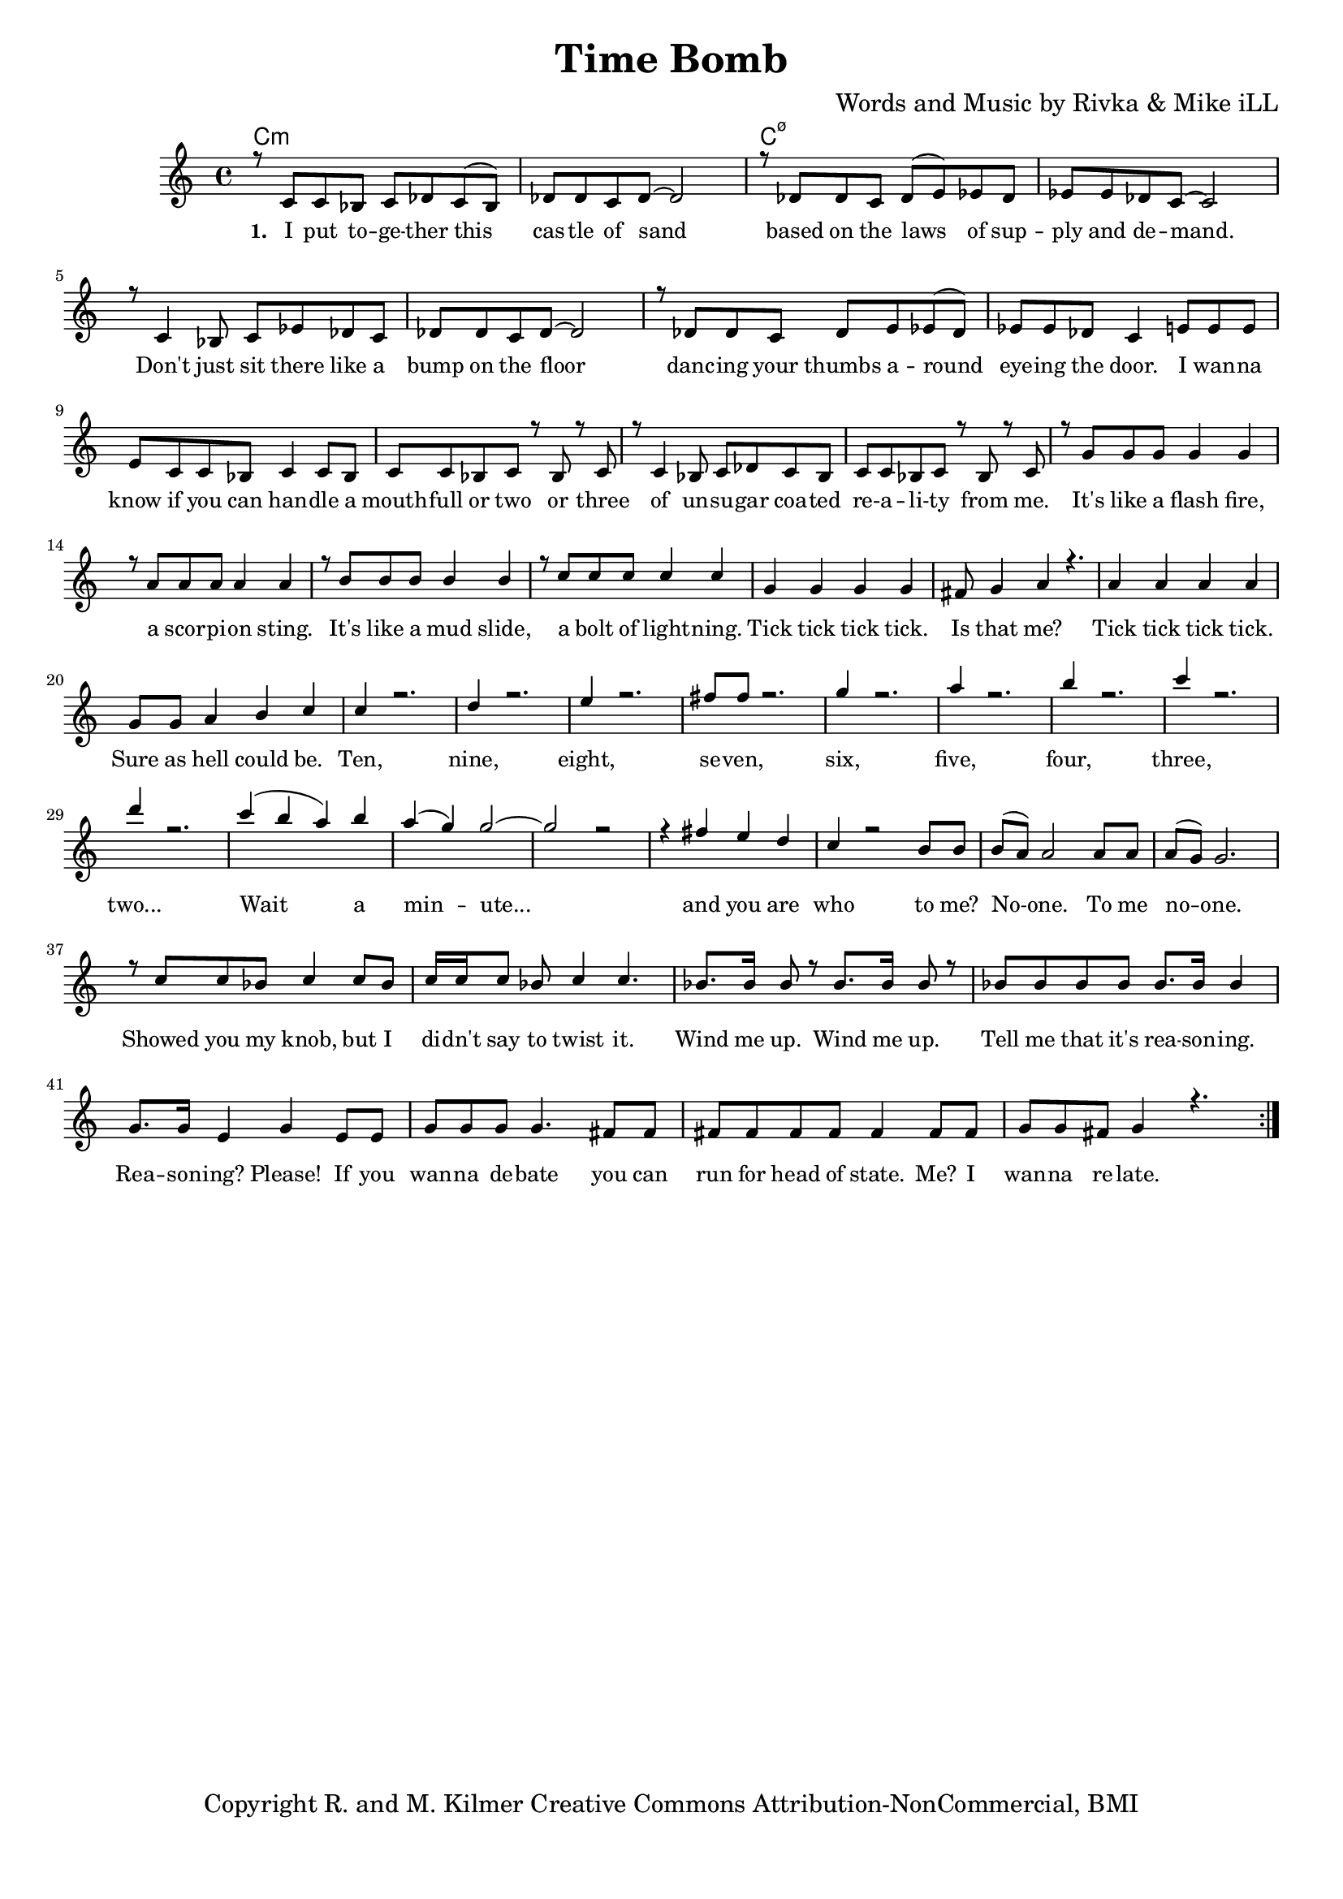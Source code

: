 \version "2.19.45"
\paper{ print-page-number = ##f bottom-margin = 0.5\in }

\header {
  title = "Time Bomb"
  composer = "Words and Music by Rivka & Mike iLL"
  tagline = "Copyright R. and M. Kilmer Creative Commons Attribution-NonCommercial, BMI"
}

melody = \relative c' {
  \clef treble
  \key c \major
  \time 4/4 
  \set Score.voltaSpannerDuration = #(ly:make-moment 24/8)
	\new Voice = "words" {
		\voiceOne 
		\repeat volta 2 {
			r8 c c bes c des c( bes) | des des c des~ des2 | r8 des des c des( e) ees des | ees ees des c~ c2 | % I put together ... demand
			r8 c4 bes8 c ees des c | des des c des~ des2 | r8 des des c des e ees( des) | ees ees des c4 e8 e e | % Don't ... the door. I wanna
			e c c bes c4 c8 bes | c c bes c r bes r c | r c4 bes8 c des c bes  | c c bes c r bes r c | % Know if you can ... from me
			r g' g g g4 g | r8 a a a a4 a | r8 b b b b4 b | r8 c c c c4 c | % It's like a mudslide ... lightening
			g4 g g g | fis8 g4 a r4. | a4 a a a | g8 g a4 b c | % Tick tick ... could be.
			c r2. | d4 r2. | e4 r2. | fis8 fis r2. | % Ten
			g4 r2. | a4 r2. | b4 r2. | c4 r2. | 
			d4 r2. | 
			c4( b a) b | a( g) g2~ | g2 r2 | r4 fis e d | % Wait a minute ... and you are
			c r2 b8 b | b( a) a2 a8 a | a( g) g2. | % Who to me ... no one
			r8 c c bes c4 c8 bes | c16 c c8 bes c4 c4. | bes8. bes16 bes8 r bes8. bes16 bes8 r | bes bes bes bes bes8. bes16 bes4 | % Showed you my knob ... Wind me up ... reasoning
			g8. g16 e4 g e8 e | g g g g4. fis8 fis | fis fis fis fis fis4 fis8 fis | g g fis g4 r4. | % Reasoning please ... wanna relate.
		}
	}
}


text =  \lyricmode {
      \set associatedVoice = "words"
	  \set stanza = #"1. "
		I put to -- ge -- ther this cas -- tle of sand based on the laws of sup -- ply and de -- mand.
		Don't just sit there like a bump on the floor danc -- ing your thumbs a -- round eye -- ing the door. I wan -- na
		know if you can han -- dle a mouth -- full or two or three of un -- su -- gar coa -- ted re -- a -- li -- ty from me.
		It's like a flash fire, a scor -- pi -- on sting. It's like a mud slide, a bolt of light -- ning.
		Tick tick tick tick. Is that me? Tick tick tick tick. Sure as hell could be.
		Ten, nine, eight, se -- ven, six, five, four, three, two...
		Wait a min -- ute... and you are 
		who to me? No -- one. To me no -- one.
		Showed you my knob, but I di -- dn't say to twist it. Wind me up. Wind me up. Tell me that it's rea -- son -- ing.
		Rea -- son -- ing? Please! If you wan -- na de -- bate you can run for head of state. Me? I wan -- na re -- late.
}


harmonies = \chordmode {
  	c1:m | c:m | c:m7.5- | c:m7.5- |
  	
}

\score {
  <<
    \new ChordNames {
      \set chordChanges = ##t
      \harmonies
    }
    \new Staff  {
    <<
    	\new Voice = "upper" { \melody }
    >>
  	}
  	\new Lyrics \lyricsto "words" \text
  >>
  
  
  \layout { 
   #(layout-set-staff-size 16)
   }
  \midi { 
  	\tempo 4 = 125
  }
  
}

%Additional Verses
\markup \fill-line {
\column {


" "
  }
}

